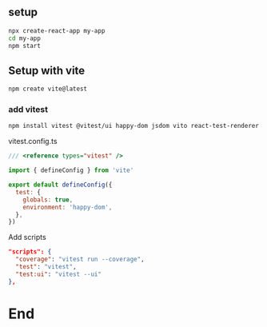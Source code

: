 ** setup
#+begin_src bash
  npx create-react-app my-app
  cd my-app
  npm start
#+end_src
** Setup with vite
#+begin_src bash
  npm create vite@latest
#+end_src
*** add vitest
#+begin_src bash
  npm install vitest @vitest/ui happy-dom jsdom vito react-test-renderer --save-dev
#+end_src
vitest.config.ts
#+begin_src javascript
/// <reference types="vitest" />

import { defineConfig } from 'vite'

export default defineConfig({
  test: {
    globals: true,
    environment: 'happy-dom',
  },
})

#+end_src
Add scripts
#+begin_src json
  "scripts": {
    "coverage": "vitest run --coverage",
    "test": "vitest",
    "test:ui": "vitest --ui"
  },
  #+end_src

* End


# Local Variables:
# org-what-lang-is-for: "bash"
# End:
